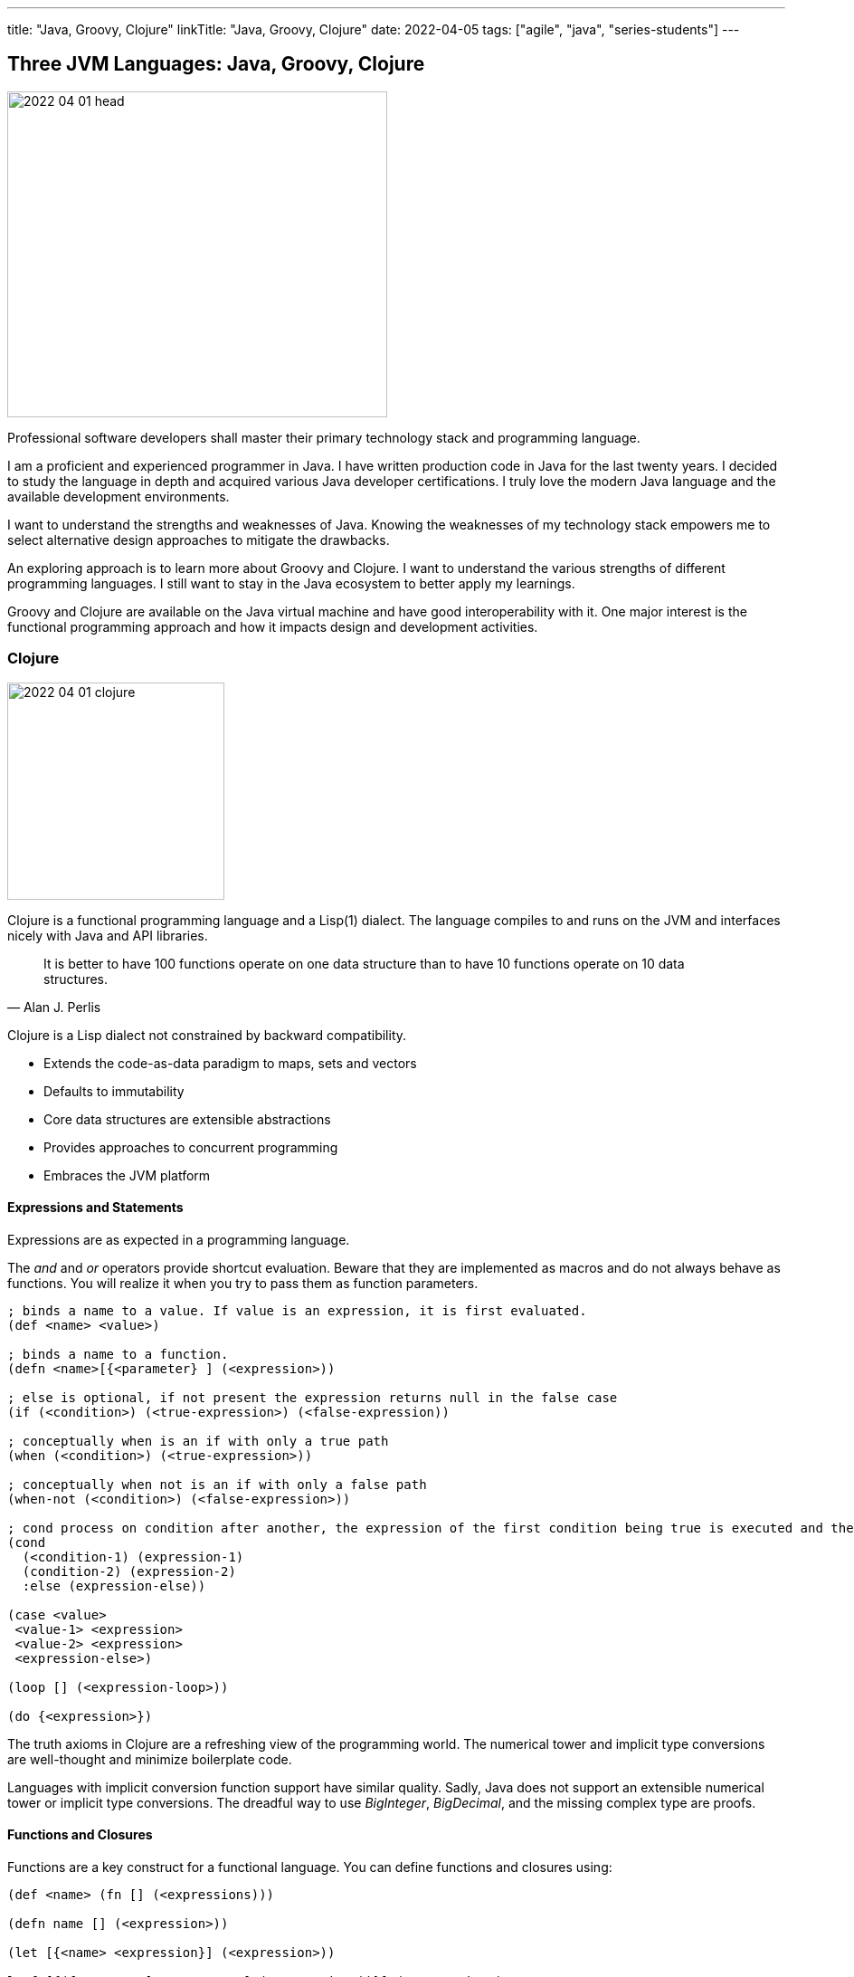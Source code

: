 ---
title: "Java, Groovy, Clojure"
linkTitle: "Java, Groovy, Clojure"
date: 2022-04-05
tags: ["agile", "java", "series-students"]
---

== Three JVM Languages: Java, Groovy, Clojure
:author: Marcel Baumann
:email: <marcel.baumann@tangly.net>
:homepage: https://www.tangly.net/
:company: https://www.tangly.net/[tangly llc]

image::2022-04-01-head.png[width=420,height=360,role=left]

Professional software developers shall master their primary technology stack and programming language.

I am a proficient and experienced programmer in Java.
I have written production code in Java for the last twenty years.
I decided to study the language in depth and acquired various Java developer certifications.
I truly love the modern Java language and the available development environments.

I want to understand the strengths and weaknesses of Java.
Knowing the weaknesses of my technology stack empowers me to select alternative design approaches to mitigate the drawbacks.

An exploring approach is to learn more about Groovy and Clojure.
I want to understand the various strengths of different programming languages.
I still want to stay in the Java ecosystem to better apply my learnings.

Groovy and Clojure are available on the Java virtual machine and have good interoperability with it.
One major interest is the functional programming approach and how it impacts design and development activities.

=== Clojure

image::2022-04-01-clojure.png[width=240,height=240,role=text-center]

Clojure is a functional programming language and a Lisp(1) dialect.
The language compiles to and runs on the JVM and interfaces nicely with Java and API libraries.

[quote,Alan J. Perlis]
____
It is better to have 100 functions operate on one data structure than to have 10 functions operate on 10 data structures.
____

Clojure is a Lisp dialect not constrained by backward compatibility.

* Extends the code-as-data paradigm to maps, sets and vectors
* Defaults to immutability
* Core data structures are extensible abstractions
* Provides approaches to concurrent programming
* Embraces the JVM platform

==== Expressions and Statements

Expressions are as expected in a programming language.

The _and_ and _or_ operators provide shortcut evaluation.
Beware that they are implemented as macros and do not always behave as functions.
You will realize it when you try to pass them as function parameters.

[source,clojure]
----
; binds a name to a value. If value is an expression, it is first evaluated.
(def <name> <value>)

; binds a name to a function.
(defn <name>[{<parameter} ] (<expression>))

; else is optional, if not present the expression returns null in the false case
(if (<condition>) (<true-expression>) (<false-expression))

; conceptually when is an if with only a true path
(when (<condition>) (<true-expression>))

; conceptually when not is an if with only a false path
(when-not (<condition>) (<false-expression>))

; cond process on condition after another, the expression of the first condition being true is executed and the expression completes.
(cond
  (<condition-1) (expression-1)
  (condition-2) (expression-2)
  :else (expression-else))

(case <value>
 <value-1> <expression>
 <value-2> <expression>
 <expression-else>)

(loop [] (<expression-loop>))

(do {<expression>})
----

The truth axioms in Clojure are a refreshing view of the programming world.
The numerical tower and implicit type conversions are well-thought and minimize boilerplate code.

Languages with implicit conversion function support have similar quality.
Sadly, Java does not support an extensible numerical tower or implicit type conversions.
The dreadful way to use _BigInteger_, _BigDecimal_, and the missing complex type are proofs.

==== Functions and Closures

Functions are a key construct for a functional language.
You can define functions and closures using:

[source,clojure]
----
(def <name> (fn [] (<expressions)))

(defn name [] (<expression>))

(let [{<name> <expression}] (<expression>))

letfn[{(fn <name> [<parameters>] (<expression>))}] (<expression>)
----

===== Higher-order Functions and Sequences

Sequence abstraction permeates the design and API of Clojure.
Functional programming and https://clojure.org/guides/higher_order_functions[higher order functions] emphasize the design of functions working on generic data structures.

[source,clojure]
----
(filter predicate collection)    ; <1>

(map f)(map f collection)(map f c1 c2)(map f c1 c2 c3)(map f c1 c2 c3 & collections) ; <2>

(reduce f collection)(reduce f value collection) ; <3>

(apply f args)(apply f x args)(apply f x y args) (apply f a b c d & arguments) ; <4>
----

<1> Returns a lazy sequence of the items in coll for which (predicate item) returns logical true. predicate must be free of side effects.
Returns a transducer when no collection is provided.
<2> Returns a lazy sequence consisting of the result of applying f to the set of first items of each collection, followed by applying f to the set of second items in each collection, until any one of the collections is exhausted.
Any remaining items in other collections are ignored.
Function f should accept number-of-collections arguments.
<3> f should be a function of 2 arguments.
If value is not supplied, returns the result of applying f to the first 2 items in coll, then applying f to that result and the 3rd item, etc.
If collection contains no items, f must accept no arguments as well, and reduce returns the result of calling f with no arguments.
If collection has only 1 item, it is returned and f is not called.
If value is supplied, returns the result of applying f to val and the first item in collection, then applying f to that result and the 2nd item, etc.
If collection contains no items, returns value and f is not called.
<4> Applies fn f to the argument list formed by prepending intervening arguments to args.

The powerful advantage of dynamic typed language is that algorithms just work with various parameters.
As long as the parameters support the required functions, there is no need to provide a specific interface.

===== Recursion, Tail Recursion, Currying, Memoization, Destructuring

Recursion is implemented as expected.
Recursion is preferred over loops.

You can explicitly optimize tail recursion with the https://clojuredocs.org/clojure.core/recur[operator recur].
footnote:[The trampoline operator is available for indirect recursion cases.].

https://en.wikipedia.org/wiki/Currying[Currying] approach is the https://clojuredocs.org/clojure.core/partial[partial] operator.
The operator maps a set of parameters to value and return a function which arity is the number of free parameters.

Memoization is provided with the https://clojuredocs.org/clojure.core/memoize[memoize] operator wrapping the function in need of.
The documentation is very shallow about the costs of memoization and the behavior of the cache.
No functions are provided to influence or clear the cached data.

https://clojure.org/guides/destructuring[Destructuring] is well-supported for sequences, structures, and in keyword arguments.

==== Thoughts

Clojure provides https://clojure.org/reference/java_interop[type hints] to help the compiler to find the correct method.
This feature is necessary to cleanly interface with Java and support edge cases.

Clojure has a https://clojure.org/guides/spec[spec] library to express constraints on the parameters and return types.
This approach allows you to define a dynamic type system over your abstractions.
You are in charge of maintaining and verifying the coherence of this type system.

_I prefer to delegate such verification and validation to the compiler._
_I would postulate that if your type system grows in complexity, it is type to reflect and start using object-orientation and object modelization._

=== Java

image::2022-04-01-java.png[width=240,height=240,role=text-center]

Java is the work horse for implementing enterprise and departmental software solutions.
The language and libraries are regularly improved and a new version is currently delivered every six months.
Early adaptor distributions are provided to smooth the migration of your code.

Too many Java developers did not realize that their programming language is evolving.
They still write archaic and plainly suboptimal code instead of using the new syntax and constructs.

==== Expressions and Statements

The newer and rediscovered features are:

[source,java]
----
(<boolean-expression>) ? true-expression : false-expression // <1>

switch value  {    // <2>
    case null -> expression;
    case value instanceof Type && boolean-condition -> expression;
    case value instanceof Type -> expression;
    default -> expression;
}
----

<1> The ternary operator always provided a conditional expression in the Java language.
<2> The switch expression return a value upon completion.

A better idiom for _equals_ without any conditional statement is now recommended:

[source,java]
----
    @Override
    public boolean equals(Object obj) {
        return (obj instanceof MyType o) && super.equals(o) && Objects.equals(someValue(), o.someValue());
    }

----

==== Functions and Lambdas

Lambda expressions are well-supported in Java.
The _java.util.function_ package provides the expected abstractions.
Function composition is supported through the provided abstractions.

Transparent support of functions as a first-class citizen is still not completed.
The concise method bodies proposal is still not implemented in year 2022.

===== Higher-order Functions and Streams

Lambdas and streams were introduced in Java 8 and released in March 2014.
The newer versions of Java have refined the abstractions and added methods to simplify frequent use cases.

The stream library is a well-implemented approach to manipulate sequences with higher-order functions.

===== Recursion, Tail Recursion, Currying, Memoization, Destructuring

Recursion is well-supported in Java.
The environment still does not support tail recursion optimization.
I almost feel sorry that a modern programming language is missing such a well-known optimization.
The Java community somewhat promised us that in the future we could get this optimization through the project https://openjdk.java.net/projects/loom/[Loom].

Currying is cumbersome to implement in Java.

Memoization and destructuring are currently not supported.

=== Thoughts

Java roots are object-orientation and mutability.

Lambda and stream features are the first serious effort to support functional programming idioms.
The approach is well-designed and powerful enough to handle all algorithms manipulating sequences and collections.

Functions and expressions are still not handled as first-class citizens.
The current improvements in the switch expression acknowledge the cliff.
These improvements also slowly empower us to write a more functional code.

=== Groovy

image::2022-04-01-groovy.png[width=240,height=240,role=text-center]

Of course, Groovy is not a perfect tool for every application.
Great in script-like, Groovy is not necessarily equally useful in normal, production coding.
While dynamic typing gives you a productivity boost, it slows down refactoring afterwards when writing code.
That is a huge drawback if you have dozens of classes in a project tangled by dependencies.

==== Expressions and Statements

One cool feature of Groovy is the support of operators as syntactic sugar.
I would welcome this feature in Java.
I dream of writing legible expressions with _BigInt_ or _BigDecimal_ types.
The current method call approach destroys the legibility of the source code.

[source,groovy]
----
assert 3.2 == 1.2G + 2G   // <1>
assert 10 == 10.1g - 0.1G
----

<1> To create a BigDecimal, we can use the _G_ suffix.

==== Functions and Lambdas

https://groovy-lang.org/closures.html[Closures] are built-in abstractions.

===== Higher-order Functions and Sequences

https://docs.groovy-lang.org/next/html/documentation/working-with-collections.html[Sequences and higher-order functions] are built-in constructs.
Groovy syntax is certainly groovy and less verbose than Java.
But Groovy is not functional style friendly.

===== Recursion, Tail Recursion, Currying, Memoization

Functional programming prefers recursion to iteration.
Groovy provides a tail recursion optimization mechanism the programmer has to explicitly call.
The approach eliminates stack overflow exceptions.
The performance of the generated code is still below regular recursive Java solutions.

[source,groovy]
----
@TailRecursive  // <1>
static BigInteger factorial(int number, BigInteger acc = 1) {
    if (number == 1) {
        return acc
    }
    return factorial(number - 1, acc.multiply(BigInteger.valueOf(number)))
}

def last // <2>
last = { it.size() == 1 ? it.head() : last.trampoline(it.tail()) }

last = last.trampoline()
----

<1> The annotation is used for tail-recursion optimization of methods.
<2> The trampoline operator is used for tail-recursion optimization of closures.
The transformation avoids stack overflow but makes the code slightly slower.

Memoization is also supported through an operator.

[source,groovy]
----
def fib = { n ->
    if(n == 0) 0
    else if(n == 1) 1
    else fib(n-1) + fib(n-2)
}.memoize()
----

=== Thoughts

Clojure is brilliant in the support of dynamic dispatch at runtime.
The refined design of their collections is a proof of their support for functional approaches.
I am not convinced that dynamic inheritance and protocols promote maintainability of software products.

Java is slowly moving to improve their support:

- Switch expressions are now more functional.
In Spring 2022, deconstruction of records, objects and arrays is still not available.
- First class citizen status for functions is still ongoing.
You still not define the implementation of a virtual method using the lambda notation or a method reference.
I agree it is a detail.
But it is a signal if you want to truly support functional approaches.
- Nice is the effort to improve the collections.
The sequence interface would improve the legibility of the standard collections.
It is still a hack that unmodifiable collection throws an exception if your code calls a modifier.
It is time to introduce an unmodifiable interface for the various collections.

Groovy is awesome in how operator support enhances the legibility of the source code.
The implementation is syntactic sugar.

Java libraries are best of breed.
Backward compatibility and static type checks are immensely helpful for enterprise applications developed over decades.
You do not want to throw away such a huge investment.

I like properties and the elegance of grouping the declaration of the field with the methods.
I am still not certain it makes the code quite more legible or maintainable.

If you want to write a functional code with immutable objects, the availability of a with construct is a huge improvement.

Functional programming with sequences is well-supported in all three environments.
Clojure has the edge.
The language is dynamically typed and provides sequence handling for all collections.

Java is statically type.
You need first to convert a collection into a stream.
Easy to do, but you have to write the code.

And as an engineer, I truly acknowledge the performance edge of Java against Clojure or Groovy.
Newer approaches based on GraalVM should close the performance gap in the future.

=== Recommendations for A Java Developer

Java 8 and functional features were introduced in March 2014.
Every Java programmer should now be a functional programming expert.
Here are some idioms you should use:

* Embrace functional programming and use the stream approach for all collection traversals.
* Stop using iterations to process sequences.
Please use streams.
Declare your intent, do not describe the implementation.
* Return _Optional<T>_ or an empty list _Collections.emptyList()_.
Please do not return null values.
* Create predicates using _java.util.function.predicate<T>_ instead of complex boolean conditions.
* Learn to compose functions through the helper methods of the _java.util.function_ package.
* Use the _switch_ expression and the ternary operator _?:_.
Please avoid _if_ and _switch_ statements.
* Throw only unchecked exceptions.
Stop creating and throwing checked exceptions.
Beware that stream and lambda expressions cannot handle checked exceptions.
* Embrace immutability and the _record_ construct.
* Understand deconstruction patterns and how you could apply them in our code.
